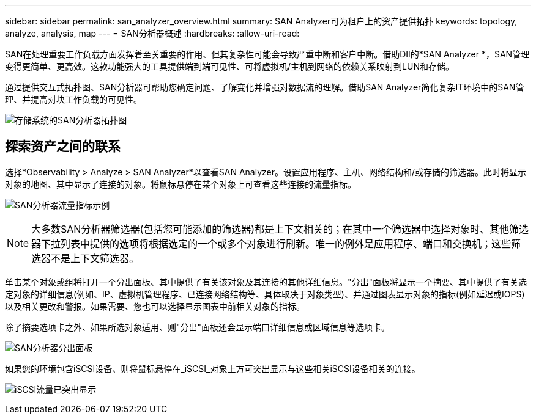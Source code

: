---
sidebar: sidebar 
permalink: san_analyzer_overview.html 
summary: SAN Analyzer可为租户上的资产提供拓扑 
keywords: topology, analyze, analysis, map 
---
= SAN分析器概述
:hardbreaks:
:allow-uri-read: 


[role="lead"]
SAN在处理重要工作负载方面发挥着至关重要的作用、但其复杂性可能会导致严重中断和客户中断。借助DII的*SAN Analyzer *，SAN管理变得更简单、更高效。这款功能强大的工具提供端到端可见性、可将虚拟机/主机到网络的依赖关系映射到LUN和存储。

通过提供交互式拓扑图、SAN分析器可帮助您确定问题、了解变化并增强对数据流的理解。借助SAN Analyzer简化复杂IT环境中的SAN管理、并提高对块工作负载的可见性。

image:san_analyzer_example_with_panel.png["存储系统的SAN分析器拓扑图"]



== 探索资产之间的联系

选择*Observability > Analyze > SAN Analyzer*以查看SAN Analyzer。设置应用程序、主机、网络结构和/或存储的筛选器。此时将显示对象的地图、其中显示了连接的对象。将鼠标悬停在某个对象上可查看这些连接的流量指标。

image:san_analyzer_traffic_metrics.png["SAN分析器流量指标示例"]


NOTE: 大多数SAN分析器筛选器(包括您可能添加的筛选器)都是上下文相关的；在其中一个筛选器中选择对象时、其他筛选器下拉列表中提供的选项将根据选定的一个或多个对象进行刷新。唯一的例外是应用程序、端口和交换机；这些筛选器不是上下文筛选器。

单击某个对象或组将打开一个分出面板、其中提供了有关该对象及其连接的其他详细信息。"分出"面板将显示一个摘要、其中提供了有关选定对象的详细信息(例如、IP、虚拟机管理程序、已连接网络结构等、具体取决于对象类型)、并通过图表显示对象的指标(例如延迟或IOPS)以及相关更改和警报。如果需要、您也可以选择显示图表中前相关对象的指标。

除了摘要选项卡之外、如果所选对象适用、则"分出"面板还会显示端口详细信息或区域信息等选项卡。

image:san_analyzer_slideout_example.png["SAN分析器分出面板"]

如果您的环境包含iSCSI设备、则将鼠标悬停在_iSCSI_对象上方可突出显示与这些相关iSCSI设备相关的连接。

image:san_analyzer_iscsi_traffic.png["iSCSI流量已突出显示"]
